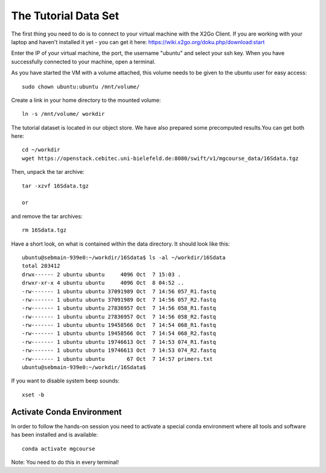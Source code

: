 The Tutorial Data Set
================================

The first thing you need to do is to connect to your virtual machine with the X2Go Client. If you are working with your laptop and haven't installed it yet - you can get it here:
https://wiki.x2go.org/doku.php/download:start

Enter the IP of your virtual machine, the port, the username "ubuntu" and select your ssh key. When you have successfully connected to your machine, open a terminal.

As you have started the VM with a volume attached, this volume needs to be given to the ubuntu user for easy access::

  sudo chown ubuntu:ubuntu /mnt/volume/
  
Create a link in your home directory to the mounted volume::

  ln -s /mnt/volume/ workdir 

The tutorial dataset is located in our object store. We have also prepared some precomputed results.You can get both here::

  cd ~/workdir
  wget https://openstack.cebitec.uni-bielefeld.de:8080/swift/v1/mgcourse_data/16Sdata.tgz
  
Then, unpack the tar archive::

  tar -xzvf 16Sdata.tgz
  
  or
  
and remove the tar archives::

  rm 16Sdata.tgz
  
Have a short look, on what is contained within the data directory. It should look like this::

  ubuntu@sebmain-939e0:~/workdir/16Sdata$ ls -al ~/workdir/16Sdata
  total 203412
  drwx------ 2 ubuntu ubuntu     4096 Oct  7 15:03 .
  drwxr-xr-x 4 ubuntu ubuntu     4096 Oct  8 04:52 ..
  -rw------- 1 ubuntu ubuntu 37091989 Oct  7 14:56 057_R1.fastq
  -rw------- 1 ubuntu ubuntu 37091989 Oct  7 14:56 057_R2.fastq
  -rw------- 1 ubuntu ubuntu 27836957 Oct  7 14:56 058_R1.fastq
  -rw------- 1 ubuntu ubuntu 27836957 Oct  7 14:56 058_R2.fastq
  -rw------- 1 ubuntu ubuntu 19458566 Oct  7 14:54 068_R1.fastq
  -rw------- 1 ubuntu ubuntu 19458566 Oct  7 14:54 068_R2.fastq
  -rw------- 1 ubuntu ubuntu 19746613 Oct  7 14:53 074_R1.fastq
  -rw------- 1 ubuntu ubuntu 19746613 Oct  7 14:53 074_R2.fastq
  -rw------- 1 ubuntu ubuntu       67 Oct  7 14:57 primers.txt
  ubuntu@sebmain-939e0:~/workdir/16Sdata$ 

If you want to disable system beep sounds::

  xset -b
  
Activate Conda Environment
^^^^^^^^^^^^^^^^^^^^^^^^^^

In order to follow the hands-on session you need to activate a special conda environment where all tools and software has been installed and is available::

  conda activate mgcourse
  
Note: You need to do this in every terminal!
